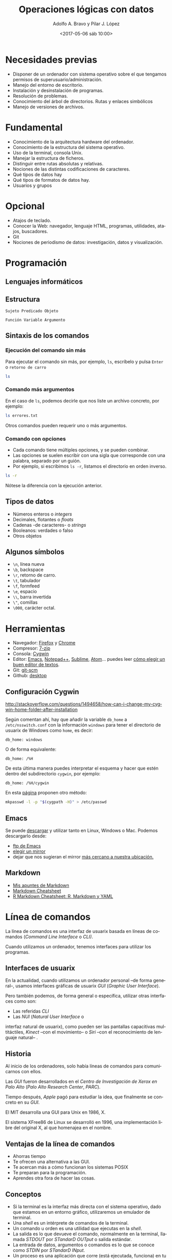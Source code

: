 #+LANGUAGE: es
#+CATEGORY: manual, presentación, congreso, ponencia
#+TAGS: commandline, línea de comandos, ls, pwd, mkdir, cd, touch, cp, mv, stdin, stdout, stderr, posix, diff, grep, egrep, find, awk, sed
#+DESCRIPTION: Acometer un proyecto en Medialab-Prado
#+TITLE: Operaciones lógicas con datos
#+DATE: <2017-05-06 sáb 10:00>
#+AUTHOR: Adolfo A. Bravo y Pilar J. López
#+EMAIL: adolfo@medialab-prado.es y pilarjlopez@hotmail.com
#+OPTIONS: todo:nil pri:nil tags:nil ^:nil 

#+OPTIONS: reveal_center:t reveal_progress:t reveal_history:nil reveal_control:t
#+OPTIONS: reveal_mathjax:t reveal_rolling_links:t reveal_keyboard:t reveal_overview:t num:nil
#+OPTIONS: reveal_width:1200 reveal_height:800
#+OPTIONS: toc:nil
#+REVEAL_MARGIN: 0.1
#+REVEAL_MIN_SCALE: 0.5
#+REVEAL_MAX_SCALE: 2.5
#+REVEAL_TRANS: linear
#+REVEAL_THEME: moon
#+REVEAL_HLEVEL: 2
#+REVEAL_HEAD_PREAMBLE: <meta name="description" content="Org-Reveal Introduction.">
#+REVEAL_POSTAMBLE: <p> Creado por adolflow. </p>
#+REVEAL_PLUGINS: (highlight markdown notes)
#+REVEAL_ROOT: http://cdn.jsdelivr.net/reveal.js/3.0.0/


* Necesidades previas
- Disponer de un ordenador con sistema operativo sobre el que tengamos
  permisos de superusuario/administración.
- Manejo del entorno de escritorio.
- Instalación y desinstalación de programas.
- Resolución de problemas.
- Conocimiento del árbol de directorios. Rutas y enlaces simbólicos
- Manejo de versiones de archivos.

* Fundamental
- Conocimiento de la arquitectura hardware del ordenador.
- Conocimiento de la estructura del sistema operativo.
- Uso de la terminal, consola Unix.
- Manejar la estructura de ficheros.
- Distinguir entre rutas absolutas y relativas.
- Nociones de las distintas codificaciones de caracteres.
- Qué tipos de datos hay
- Qué tipos de formatos de datos hay.
- Usuarios y grupos

* Opcional

- Atajos de teclado.
- Conocer la Web: navegador, lenguaje HTML, programas, utilidades,
  atajos, buscadores.
- Git
- Nociones de periodismo de datos: investigación, datos y
  visualización.

* Programación
** Lenguajes informáticos

** Estructura
#+BEGIN_EXAMPLE
Sujeto Predicado Objeto
#+END_EXAMPLE

#+BEGIN_EXAMPLE
Función Variable Argumento
#+END_EXAMPLE
** Sintaxis de los comandos
*** Ejecución del comando sin más
Para ejecutar el comando sin más, por ejemplo, =ls=, escríbelo y pulsa
=Enter= o =retorno de carro=

#+BEGIN_SRC sh :output org
ls

#+END_SRC

#+RESULTS:
| black_corrupcion.csv      |
| black-is-black_backup.csv |
| black-is-black.csv        |
| errores.txt               |
| Readme.html               |
| README.md                 |
| Readme.org                |
| Readme.org~               |
| suma.txt                  |

*** Comando más argumentos

En el caso de =ls=, podemos decirle que nos liste un archivo concreto,
por ejemplo:

#+BEGIN_SRC sh :output org
ls errores.txt

#+END_SRC

#+RESULTS:
: errores.txt

Otros comandos pueden requerir uno o más argumentos.

*** Comando con opciones

- Cada comando tiene múltiples opciones, y se pueden combinar.
- Las opciones se suelen escribir con una sigla que corresponde con
  una palabra, separado por un guión.
- Por ejemplo, si escribimos =ls -r=, listamos el directorio en orden
  inverso.

#+BEGIN_SRC sh :output org
ls -r

#+END_SRC

#+RESULTS:
| suma.txt                  |
| Readme.org~               |
| Readme.org                |
| README.md                 |
| Readme.html               |
| errores.txt               |
| black-is-black.csv        |
| black-is-black_backup.csv |
| black_corrupcion.csv      |

Nótese la diferencia con la ejecución anterior.

** Tipos de datos
- Números enteros o /integers/
- Decimales, flotantes o /floats/
- Cadenas -de caracteres- o /strings/
- Booleanos: verdades o falso
- Otros objetos
** Algunos símbolos
- =\n=, línea nueva
- =\b=, backspace
- =\r=, retorno de carro.
- =\t=, tabulador
- =\f=, formfeed
- =\e=, espacio
- =\\=, barra invertida
- =\"=, comillas
- =\000=, carácter octal.

* Herramientas
- Navegador: [[https://www.mozilla.org/es-ES/firefox/new/][Firefox]] y [[https://www.google.es/chrome/browser/desktop/index.html][Chrome]]
- Compresor: [[http://7-zip.org][7-zip]]
- Consola: [[https://www.cygwin.com/][Cygwin]]
- Editor: [[https://blog.infotics.es/2015/11/11/editor-de-textos/][Emacs]], [[https://notepad-plus-plus.org/][Notepad++]], [[https://www.sublimetext.com/][Sublime]], [[https://atom.io/][Atom]]... puedes leer [[https://blog.infotics.es/2015/11/11/editor-de-textos/][cómo elegir un buen editor de textos]].
- Git: [[https://git-scm.com/][git-scm]]
- Github: [[https://desktop.github.com/][desktop]]


** Configuración Cygwin
http://stackoverflow.com/questions/1494658/how-can-i-change-my-cygwin-home-folder-after-installation

Según comentan ahí, hay que añadir la variable =db_home= a
 =/etc/nsswitch.conf= con la información =windows= para tener el
 directorio de usuarix de Windows como =home=, es decir:

#+BEGIN_EXAMPLE
db_home: windows
#+END_EXAMPLE

O de forma equivalente:

#+BEGIN_EXAMPLE
db_home: /%H
#+END_EXAMPLE

De esta última manera puedes interpretar el esquema y hacer que estén
dentro del subdirectorio =cygwin=, por ejemplo:

#+BEGIN_EXAMPLE
db_home: /%H/cygwin
#+END_EXAMPLE

En esta [[http://stackoverflow.com/questions/225764/safely-change-home-directory][página]] proponen otro método:

#+BEGIN_SRC sh
mkpasswd -l -p "$(cygpath -H)" > /etc/passwd
#+END_SRC


** Emacs
Se puede [[https://www.gnu.org/software/emacs/download.html][descargar]] y utilizar tanto en Linux, Windows o
Mac. Podemos descargarlo desde:
- [[http://ftp.gnu.org/gnu/emacs][ftp de Emacs]]
- [[https://www.gnu.org/order/ftp.html][elegir un mirror]]
- dejar que nos sugieran el mirror [[http://ftpmirror.gnu.org/emacs/][más cercano a nuestra ubicación.]]

** Markdown

- [[https://github.com/flowsta/markdown][Mis apuntes de Markdown]]
- [[http://docs.podigee.com/guides/markdown-cheatsheet.html][Markdown Cheatsheet]]
- [[https://www.rstudio.com/wp-content/uploads/2015/03/rmarkdown-spanish.pdf][R Markdown Cheatsheet: R, Markdown y YAML]]

* Línea de comandos
La línea de comandos es una interfaz de usuarix basada en líneas de
comandos (/Command Line Interface/ o /CLI)/.

Cuando utilizamos un ordenador, tenemos interfaces para utilizar los
programas.

** Interfaces de usuarix

En la actualidad, cuando utilizamos un ordenador personal --de forma
general--, usamos interfaces gráficas de usuarix /GUI/ (/Graphic User
Interface/).

Pero también podemos, de forma general o específica, utilizar otras
interfaces como son:

- Las referidas /CLI/
- Las /NUI/ (/Natural User Interface/ o
interfaz natural de usuarix), como pueden ser las pantallas
capacitivas multitáctiles, /Kinect/ --con el movimiento-- o /Siri/
--con el reconocimiento de lenguaje natural-- .

** Historia
Al inicio de los ordenadores, solo había líneas de comandos para
comunicarnos con ellos.

Las /GUI/ fueron desarrollados en el /Centro de Investigación de Xerox en
Palo Alto/ (/Palo Alto Research Center/, /PARC/).

Tiempo después, /Apple/ pagó para estudiar la idea, que finalmente se
concreto en su /GUI/.

El MIT desarrolla una GUI para Unix en 1986, X.

El sistema XFree86 de Linux se desarrolló en 1996, una implementación
libre del original X, al que homenajea en el nombre.
** Ventajas de la línea de comandos
- Ahorras tiempo
- Te ofrecen una alternativa a las GUI.
- Te acercan más a cómo funcionan los sistemas POSIX
- Te preparan para la programación.
- Aprendes otra fora de hacer las cosas.
** Conceptos
- Si la terminal es la interfaz más directa con el sistema operativo,
  dado que estamos en un entorno gráfico, utilizaremos un emulador de
  terminal.
- Una /shell/ es un intérprete de comandos de la terminal.
- Un comando u orden es una utilidad que ejecutas en la /shell/.
- La salida es lo que devueve el comando, normalmente en la terminal,
  llamada /STDOUT/ por /STandarD OUTput/ o salida estándar.
- La entrada de datos, argumentos o comandos es lo que se conoce como
  /STDIN/ por /STandarD INput/.
- Un proceso es una aplicación que corre (está ejecutada, funciona) en
  tu ordenador. Puede estar activa o durmiendo.

A process is a running application on your computer. It can be active, sleeping,
* Atajos de consola

- =CTRL + L=, limpia la consola, es lo mismo que darle a =clear=
- =CTRL + A=, ir al inicio de la línea
- =CTRL + E=, ir al final de línea.
- =CTRL + U=, limpia la línea.
- =CTRL + C=, mata el proceso.
- =CTRL + Z=, para el proceso.
- =CTRL + D=, fin del archivo.

* Explorador de archivos
** ls
Lista los archivos del punto en el que nos encontramos. Viene del
inglés /list/. Si lo lanzamos sin argumentos, obtendremos un listado
de los archivos y directorios que contiene ese directorio:

#+BEGIN_SRC sh
ls

#+END_SRC

=ls [opciones]= lista los archivos del punto en el que nos encontramos.
- =-a=, lista todos los archivos.
- =-l=, lista en formato largo
Para emplear argumentos, utilizaremos la estructura:

#+BEGIN_SRC sh
ls -a

#+END_SRC

Si queremos saber la información de cada archivo y directorio, lo
haremos con la opción =-l=:

#+BEGIN_SRC sh
ls -l

#+END_SRC

** pwd

=pwd= es el acrónimo de /print working directory/ o /muestra por
pantalla el directorio de trabajo actual/. Es decir, imprime la ruta
absoluta del sistema donde nos encontramos. 

#+BEGIN_SRC sh
pwd
#+END_SRC

** mkdir
=mkdir [opciones] [nombre-directorio]=, /make directory/, crea un directorio
- =-p=, make parents

** cd
Sirve para cambiar de directorio. Viene de las iniciales del inglés
/change directory/.

Si escribimos solo =cd=, vamos a nuestro espacio /home/ definido en la
variable de entorno =HOME=:

#+BEGIN_SRC sh
env |grep HOME

#+END_SRC

Por tanto, iremos a =/home/flow=

Para cambiar de directorio, podemos elegir la ruta absoluta o la relativa.

#+BEGIN_EXAMPLE
cd [ruta]
#+END_EXAMPLE

- =cd=, vamos a la home del usuario
- =cd .=, vamos al directorio en el que estamos.
- =cd ..=, vamos al directorio superior
- =cd ~=, vamos al directorio home del usuario.
- =cd -=, vamos al directorio donde estábamos antes.

Con esos atajos también podemos construir rutas, por ejemplo, con =cd
~/Documentos= vamos al directorio Documentos del usuario con el que
estamos.

=cd [ruta]=, /change directory/, cambia al directorio elegido. Podemos escribir la ruta absoluta o bien con atajos:
- =cd=, vamos a la home del usuario
- =cd .=, vamos al directorio en el que estamos.
- =cd ..=, vamos al directorio superior
- =cd ~=, vamos al directorio home del usuario.
Con esos atajos también podemos construir rutas, por ejemplo, con =cd ~/Documentos= vamos al directorio Documentos del usuario con el que estamos.
** touch
=touch [archivo]=, crea archivo vacío
** cp
=cp [opciones] [origen] [destino]=
- =cp -r= copia los directorios recursivamente
** mv
=mv [origen] [destino]=
* Entrada Salida I/O, control del flujo
  
#+CAPTION: Diagrama de funcionamiento de STDIN, STDOUT y STERR. Fuente: Wikipedia: Esquema de POSIX y C de entrada estándar. Licencia Dominio Público.
#+ATTR_HTML: alt Diagrama de funcionamiento de STDIN, STDOUT y STERR. Fuente: Wikipedia: Esquema de POSIX y C de entrada estándar. Licencia Dominio Público
https://upload.wikimedia.org/wikipedia/commons/7/70/Stdstreams-notitle.svg

** POSIX

Para saber de los procesos de entrada y salida de datos, conviene
saber de POSIX. ¿Qué es POSIX? Es lo que hace diferente Unix de
Windows, es lo que te complica o te facilita la vida si quieres una
compatibilidad en las operaciones que puedes hacer a nivel de sistema
operativo.

** Qué es POSIX

[[https://es.wikipedia.org/wiki/POSIX][POSIX]] es el acrónimo de /Portable Operating System Interface/
(Interfaz de Sistema Operativo Portable), y la /X/ viene de UNIX como
seña de identidad de la API.

Como anécdota, decir que [[https://stallman.org/articles/posix.html][el nombre fue sugerido por Richard Stallman]],
fundador del proyecto [[https://www.gnu.org/][GNU]], cuando en 1980 pertenecía al comité del
[[https://www.ieee.org/index.html][IEEE]] (/Institute of Electrical and Electronics Engineers/, Instituto
de Ingenierxs Electrónicxs y Eléctricxs) que desarrolló el protocolo
finalmente conocido como /POSIX/.

** Estándares

Se trata de una [[https://en.wikipedia.org/wiki/POSIX][familia de estándares]] que pretenden mantener la
compatibilidad entre sistemas operativos. /POSIX/ define la /API/, así
como la línea de comandos y otras interfaces necesarias.

** 3 archivos

Cada proceso en estos entornos suele disponer de tres archivos
abiertos al comienzo de su ejecución:
1. La entrada
2. La salida
3. La salida de errores.

** Descriptores de archivos
El hecho de ser estándares es porque suelen estar asignados a
descriptores de archivos conocidos, de manera que un programa:

- Siempre tomará los datos de entrada por el descriptor cero 0.
- Enviará los resultados por el descriptor uno 1.
- Mostrará los errores por el descriptor dos 2.

** STDIN, STDOUT, STDERR

Para referirnos a ellos, se les denomina:
1. La entrada, /STDIN/ (/STanDard INput/, entrada estándar).
2. La salida, /STDOUT/ (/STanDard OUTput/, salida estándar).
3. La salida de errores, /STDERR/ (/STanDard ERRor/, salida estándar
   de errores).

** La terminal
Esta convención no tiene mucho sentido en sistemas gráficos o en
programas que funcionan con demonios, pero alcanzan todo su potencial
con la terminal.

La terminal o emulador de terminal es el programa que nos conecta con
la /shell/ del sistema, el intérprete de comandos del sistema operativo.

** Entrada y salida de datos

- La entrada de datos suele ser el teclado
- La salida típica suele ser la pantalla
- La salida de errores suele suplir a la salida típica, en caso de que
  se produzcan errores en la ejecución del comando.

** Modificación de los procesos

Estos procesos se pueden modificar:
- Podemos redirigir la salida a un archivo.
- O bien dirigir la entrada a un comando.
- O redirigir una salida a una entrada.

** Redirección de =STDOUT= y =STDERR=
Quienes trabajáis habitualmente con Github, quizás os suene cuando
creáis un repositorio nuevo que entre las opciones para hacerlo, dice:

#+BEGIN_EXAMPLE
...or create a new repository on the command line

echo "# prueba-borrar" >> README.md
#+END_EXAMPLE

Lo que aquí proponen es utilizar el comando =echo=, que como su nombre
indica nos devuelve lo que le digamos, y dirigir la salida a un
archivo.

*** echo

Si escribimos =echo hola=, la salida del comando por la salida típica,
que es la pantalla, será =hola=:

#+BEGIN_SRC sh
echo hola

#+END_SRC

*** echo y STDOUT a un archivo

Com proponían en Github, si le decimos a =echo= que devuelva =hola=
pero queremos incluirlo en un archivo de nombre =README.md=, haremos:

#+BEGIN_SRC sh
echo hola > README.md

#+END_SRC

*** STDOUT a un archivo

Como escribíamos en el ejemplo anterior, el carácter =>= redirecciona
la salida típica o =STDOUT= al archivo =README.md=.

¿Lo crea? ¿Lo destruye?

- Si no existía ese archivo, efectivamente, lo crea con =hola= como
  contenido.
- Si existía, lo sobreescribe con =hola= como contenido.

*** STDOUT a un archivo sin sobreescritura

Si no queremos sobreescribirlo, porque ya existía, sino añadir
contenido a ese archivo, en vez de =>= utilizaremos =>>=:

Como ya he creado con el ejemplo anterior el archivo =README.md= con
el contenido =hola=, ahora voy a añadir =¿qué tal=:

#+BEGIN_SRC sh
echo qué tal >> README.md
#+END_SRC

Para comprobarlo, hacemos un =more=:

#+BEGIN_SRC sh
more README.md

#+END_SRC

#+RESULTS:

*** Atención

Aunque aquí no hemos usado comillas, es recomendable introducir el
texto entre comillas, así nos evitamos que haya palabras reservadas
que empleemos en la frase:

#+BEGIN_SRC sh
echo "pues muy bien, gracias" >> README.md

#+END_SRC

Así añadiremos una tercera línea a =README.md= con ese texto.

*** Repaso de STDOUT
En [[http://www.tldp.org/LDP/abs/html/io-redirection.html][io-redirection]], hacen un buen repaso:

Redirección de =STDOUT= a =archivo=, donde lo crea o lo sobreescribe:

#+BEGIN_EXAMPLE
comando 1> archivo
#+END_EXAMPLE

Redirección y añadido de =STDOUT= a =archivo=:
#+BEGIN_EXAMPLE
comando 1>> archivo
#+END_EXAMPLE

*** Repaso de STDERR

Redirección de =STDERR= a =archivo=:
#+BEGIN_EXAMPLE
comando 2> archivo
#+END_EXAMPLE

Redirección de =STDERR= y se añade al final del =archivo=:
#+BEGIN_EXAMPLE
comando 2>> archivo
#+END_EXAMPLE

Redirección de =STDOUT= y =STDERR= a =archivo=:

#+BEGIN_EXAMPLE
comando &> archivo
#+END_EXAMPLE

** Redirección de =STDIN=

En sentido contrario a =STDOUT=, podemos hacer que un comando ejecute
un archivo ya creado:

#+BEGIN_EXAMPLE
comando < archivo
#+END_EXAMPLE

** Redirección =STDOUT= a un comando
Para redirigir un comando con otro.: , entubar un comando con otro
=comando1 | comando2 | comando3=

* Comodines
Los comodines permiten usar valores conocidos con valores
comodín.

Hay tres operadores:
- =*=, para cualquier número de caracteres
- =?=, para un carácter
- =[x-y]=, para un rango

** =*=

Podemos listar todos los =csv= con el comodín =*=, ya que puede haber
archivos con un carácter o varios.

#+BEGIN_SRC sh :output org
ls *.csv

#+END_SRC

#+RESULTS:
| black_corrupcion.csv      |
| black-is-black_backup.csv |
| black-is-black.csv        |

** =?=

El comodín =?= sirve para solo un carácter, cualesquiera. Por ejemplo,
si tuviéramos archivos que solo difieren en un carácter, podemos
listar ambos.

Imaginemos que tenemos archivos =1.pdf=, =2.pdf=, =3.pdf=,
etc. Podríamos listarlos con el comodín =?=:

#+BEGIN_EXAMPLE
ls ?.pdf
#+END_EXAMPLE

** =[]=

El comodín corchetes cuadrados o =[]= permite buscar rangos de números
o letras.

si queremos buscar en el =csv= tanto =CLESA= como =BLESA=, podemos
escribir:

#+BEGIN_SRC sh :output org
grep [B-C]LESA black-is-black.csv | wc -l

#+END_SRC

#+RESULTS:
: 1650

* Procesos
- =top=, sirve para ver qué procesos consumen más.
- =ps [comando]= informa de los procesos de ese comando.
 - =ps -f=, lista completa
 - =ps -e=, muestra todos los procesos
 - =ps aux | grep [comando]=, muestra los procesos de ese comando
- =comando &=, corre proceso por detrás.
- =jobs=, muestra procesos que corren por detrás
- =kill señal numero-proceso=, manda la señal determinada a ese proceso
- =killall comando=, mata todos los procesos de ese comando

* Permisos
- Los archivos/directorios pertenecen al usuario, del grupo y de otros
- Las opciones de cada cual son lectura =r= /read/, escritura =w= /write/ y ejecución =x= /execute/
- =u=, por /user/, usuario
- =g=, por /group/, grupo
- =o=, por /others/, otros
- =a=, por /all/, todos
- =chmod [opciones] [modo] [destino]=, /change mode/, cambia permisos.
- =R=, afecta recursivamente.
- Por ejemplo:
#+BEGIN_SRC 
chmod +rx

#+END_SRC
Cambia los permisos a lectura y escritura para todos.
#+BEGIN_SRC 
chmod g-w

#+END_SRC
Quita los permisos de escritura al grupo
#+BEGIN_SRC 
chmod 777

#+END_SRC
Cambia los permisos a lectura, escritura y ejecución para todxs.

* Configuración de la terminal
En la propia terminal tienes opciones de perfiles de color que puedes usar o puedes configurar algunos propios.
** Variables de entorno
Especifica las variables que se exportan a todos los procesos que son reproducidos por el shell.

Se utiliza el comando =export= para exportar una variable:

#+BEGIN_SRC sh
export VARIABLE=value

#+END_SRC

Los valores de las variables de entorno se pueden visualizar con el comando =env=:

#+BEGIN_SRC 
env

#+END_SRC

** Aspecto de bash
Si quieres cambiar el aspecto del bash y que no aparezca todo el chorro de carpetas en las que te encuentras y que convierte tu línea en algo difícil de utilizar, cámbialo:

#+BEGIN_SRC sh
#PS1='[\u@\h \W]\$ '  # Default
PS1='\[\e[1;31m\][\u@\h \W]\$\[\e[0m\] '

#+END_SRC

Ahí elegimos, en el primer subcorchete, el color (ver la [[https://wiki.archlinux.org/index.php/Color_Bash_Prompt#List_of_colors_for_prompt_and_Bash][lista de colores completa]]), como por ejemplo =\e[1;31m=, color rojo y en negrita o =bldred=.

El primer número se refiere a que sea texto normal, en cursiva, en negrita o subrayado.

- 1, para que aparezca en negrita
- 2, aparece normal
- 3, aparece en cursiva
- 4, para que aparezca subrayado

Si queremos probarlo en la terminal, podemos utilizar el comando =echo=:

#+BEGIN_SRC sh
echo -e "${txtblu}test"

#+END_SRC
*** Cómo escapar caracteres en /prompt/

Se puede ver el [[https://wiki.archlinux.org/index.php/Color_Bash_Prompt#Prompt_escapes][listado de caracteres que escapan]].

En este caso, en el segundo subcorchete definimos:

- Con =\u=, que aparecerá el nombre del usuarix.
- Con =@= que aparecerá una arroba
- Con =\h= que aparecerá el nombre del host.
- =\W= indica que se pondrá el directorio de trabajo relativo o /current relative path/, si no estás en =~/=. Si quisiéramos la ruta absoluta emplearíamos =\w=

** Comandos y ayuda
Los comandos tienen un nombre y opciones.

Probablemente tengamos activada en la terminal la opción autocompletado, que podemos ver con estas líneas o parecidas en el archivo =.bashrc=:

#+BEGIN_EXAMPLE
# enable programmable completion features (you don't need to enable
# this, if it's already enabled in /etc/bash.bashrc and /etc/profile
# sources /etc/bash.bashrc).
if ! shopt -oq posix; then
  if [ -f /usr/share/bash-completion/bash_completion ]; then
    . /usr/share/bash-completion/bash_completion
  elif [ -f /etc/bash_completion ]; then
    . /etc/bash_completion
  fi
fi

#+END_EXAMPLE

Por tanto, podríamos pulsar dos veces el tabulador cuando empecemos a escribir un comando y la terminal autocompletará.

Si queremos saber qué hace un comando, hay tres opciones, dos comandos
que aportan información sobre los otros comandos y una opción de cada
comando: =whatis=, =--help= y =man=.

*** Whatis

=whatis= muestra un par de líneas sobre el comando, de la información
que aparece en el manual. Por ejemplo, si queremos saber qué hace el
comando =wc=, haremos =whatis wc=:

#+BEGIN_SRC sh
whatis wc

#+END_SRC

La ayuda suele estar en inglés.

*** Help

Cualquier comando con la opción =--help= muestra una versión reducida del manual:

#+BEGIN_SRC sh
wc --help

#+END_SRC

*** Man

El comando =man= con el nombre del comando del que se quiere saber
como argumento nos abre el paginador del manual del comando,
normalmente el comando =more=.

Para avanzar en el paginador, hay que darle a la barra espaciadora y
para salir del paginador sin llegar al final, hay que pulsar la tecla
=q=.

#+BEGIN_SRC sh
man wc

#+END_SRC

** Algunas utilidades
*** Interrumpir un comando
Para interrrumpir el curso de un comando, se puede pulsar a la vez las
teclas de =Ctrl= y =c=.
#+BEGIN_EXAMPLE
Ctrl + c
#+END_EXAMPLE

#+BEGIN_QUOTE
Para que esto no suponga un lío, lo habitual es presionar primero la
letra =Ctrl= y, sin soltarla, pulsar =C= una vez, luego soltar =Ctrl=.

#+END_QUOTE
*** Limpiar la línea
Para limpiar la línea con algo que hemos escrito y podríamos borrar
con la tecla de =Backspace=, podríamos pulsar la combinación de teclas
=Ctrl= + =u=.

#+BEGIN_EXAMPLE
Ctrl + u
#+END_EXAMPLE
*** Salir de la terminal
Se puede salir de la sesión con el comando =exit= o con la combinación
de teclas =Ctrl= más =d=.

*** Screen
Con el comando =screen= podemos abrir una terminal virtual dentro de
la sesión, de tal forma que podemos ejecutar comandos en segundo plan
o, como por ejemplo un =ping=, una descarga de un fichero con =curl= o
cualquier otra orden o conjunto de órdenes. 

Para lanzarlo, escribimos =screen= y entonces pide que continuemos con
=space= o salgamos con =return=. 

Una vez que hemos continuado con =space=, podemos lanzar el comando
que queramos tener en segundo plano, como por ejemplo, =ping=. Para
dejarlo en segundo plano, se teclea =Ctrl= + =a= + =d=.

#+BEGIN_EXAMPLE
Ctrl + a + d
#+END_EXAMPLE

Si queremos saber los comandos que tenemos en segundo plano, se pueden ver con =screen -ls=.

Si solo tenemos un screen lanzado, podremos volver con =screen -r=, pero si tenemos varios, que se mostrarán con =screen -ls=, podremos volver al que nos interese con =screen -r= más el número que nos aparece en el listado.

Para cerrar la terminal virtual se utiliza también el comando =exit=.

** Aliases
Se pueden hacer alias de los comandos e incluirlos en =.bashrc=. Por ejemplo:

Un alias de =ls= para que siempre que lo invoquemos haga =ls -aF --color=:

#+BEGIN_SRC sh
alias ls='ls -aF --color=always'

#+END_SRC

O un comando nuevo, por ejemplo =ll=, que lanza =ls -l=:

#+BEGIN_SRC sh
alias ll='ls -l'

#+END_SRC

Podemos renombrar un comando, como por ejemplo que =grep= sea =search=:

#+BEGIN_SRC sh
alias search=grep

#+END_SRC

O que al escribir =..= subamos un directorio con =cd ../=:

#+BEGIN_SRC sh
alias ..='cd ../'

#+END_SRC
* Utilidades
** man
Para saber sobre cualquier comando, por ejemplo sobre =mkdir=,
utilizamos el comando =man=.
#+BEGIN_SRC sh
man mkdir
#+END_SRC
** history
=history= muestra los comandos usados.
 - =history -c= limpia la historia
 - =history |grep [comando]=, muestra la historia de ese comando

** time
=time [comando]=, muestra el tiempo de ejecución del comando
** diff
=diff= compara archivos línea por línea.
* Explorador de archivos
** ls
Lista los archivos del punto en el que nos encontramos. Viene del
inglés /list/. Si lo lanzamos sin argumentos, obtendremos un listado
de los archivos y directorios que contiene ese directorio:

#+BEGIN_SRC sh
ls

#+END_SRC

=ls [opciones]= lista los archivos del punto en el que nos encontramos.
- =-a=, lista todos los archivos.
- =-l=, lista en formato largo
Para emplear argumentos, utilizaremos la estructura:

#+BEGIN_SRC sh
ls -a

#+END_SRC

Si queremos saber la información de cada archivo y directorio, lo
haremos con la opción =-l=:

#+BEGIN_SRC sh
ls -l

#+END_SRC

** pwd

=pwd= es el acrónimo de /print working directory/ o /muestra por
pantalla el directorio de trabajo actual/. Es decir, imprime la ruta
absoluta del sistema donde nos encontramos. 

#+BEGIN_SRC sh
pwd
#+END_SRC

** mkdir
=mkdir [opciones] [nombre-directorio]=, /make directory/, crea un directorio
- =-p=, make parents

** cd
Sirve para cambiar de directorio. Viene de las iniciales del inglés
/change directory/.

Si escribimos solo =cd=, vamos a nuestro espacio /home/ definido en la
variable de entorno =HOME=:

#+BEGIN_SRC sh
env |grep HOME

#+END_SRC

Por tanto, iremos a =/home/flow=

Para cambiar de directorio, podemos elegir la ruta absoluta o la relativa.

#+BEGIN_EXAMPLE
cd [ruta]
#+END_EXAMPLE

- =cd=, vamos a la home del usuario
- =cd .=, vamos al directorio en el que estamos.
- =cd ..=, vamos al directorio superior
- =cd ~=, vamos al directorio home del usuario.
- =cd -=, vamos al directorio donde estábamos antes.

Con esos atajos también podemos construir rutas, por ejemplo, con =cd
~/Documentos= vamos al directorio Documentos del usuario con el que
estamos.

=cd [ruta]=, /change directory/, cambia al directorio elegido. Podemos escribir la ruta absoluta o bien con atajos:
- =cd=, vamos a la home del usuario
- =cd .=, vamos al directorio en el que estamos.
- =cd ..=, vamos al directorio superior
- =cd ~=, vamos al directorio home del usuario.
Con esos atajos también podemos construir rutas, por ejemplo, con =cd ~/Documentos= vamos al directorio Documentos del usuario con el que estamos.
** touch
=touch [archivo]=, crea archivo vacío
** cp
=cp [opciones] [origen] [destino]=
- =cp -r= copia los directorios recursivamente
** mv
=mv [origen] [destino]=

* wc

Responde a /word count/, contar palabras.

El esquema de uso sería:
#+BEGIN_SRC 
wc [opciones] archivo

#+END_SRC

Algunas opciones son:
- =-l=, cuenta líneas
- =-c=, cuenta bytes
- =-m=, cuenta carácteres
- =-w=, cuenta palabras

** Ejemplo

#+BEGIN_SRC sh
wc rera_aragon.csv

#+END_SRC

Lo cual nos da las líneas, palabras y bytes que tiene.

** Contar líneas
Si queremos contar solo las líneas, lo haremos con la opción =-l=:

#+BEGIN_SRC sh
wc -l rera_aragon.csv

#+END_SRC

** Saber el tamaño (contar los bytes)

#+BEGIN_SRC sh
wc -c rera_aragon.csv

#+END_SRC

** Contar las palabras

#+BEGIN_SRC sh
wc -w rera_aragon.csv

#+END_SRC

** Contar número de caracteres


#+BEGIN_SRC sh
wc -m rera_aragon.csv

#+END_SRC

* grep
Busca cadenas de texto en archivos.

Por ejemplo, si queremos buscar =BLESA=, lo haremos con
#+BEGIN_SRC sh
grep "BLESA" black-is-black.csv
#+END_SRC

** Contar los resultados de la búsqueda con grep
Para contar esos resultados, le añadimos la opción =-c=

#+BEGIN_SRC sh
grep -c "BLESA" black-is-black.csv
#+END_SRC

** Número de línea
Si queremos que salga el número de línea donde aparece la expresión
buscada, podemos hacerlo con la opción =-n=:

#+BEGIN_SRC sh
grep -n "BLESA" black-is-black.csv
#+END_SRC

** Opciones de búsqueda con OR

Para dar opciones de búsqueda, operador lógico =OR=, caben varias
opciones a utilizar:

- El operador lógico =\|=
- Utilizar la combinación =|= pero con la opción =-E=
- =egrep=
- =grep= con =-e= y =-e=

*** OR con \|

#+BEGIN_SRC sh
grep "BLESA\|MORAL" black-is-black.csv
#+END_SRC

Y para contarlo, lo mismo que antes:

#+BEGIN_SRC sh
grep -c "BLESA\|MORAL" black-is-black.csv
#+END_SRC

*** OR con | y -E
#+BEGIN_SRC sh
grep -E "BLESA|MORAL" black-is-black.csv
#+END_SRC
Y para contarlo, lo mismo con la opción =-c=:
#+BEGIN_SRC sh
grep -Ec "BLESA|MORAL" black-is-black.csv
#+END_SRC

*** egrep

=egrep= es lo mismo que =grep -E=:

#+BEGIN_SRC sh
egrep "BLESA|MORAL" black-is-black.csv

#+END_SRC

Y para contarlo, lo mismo con la opción =-c=:
#+BEGIN_SRC sh
egrep -c "BLESA|MORAL" black-is-black.csv

#+END_SRC

*** grep -e -e
#+BEGIN_SRC sh
grep -e "BLESA" -e "MORAL" black-is-black.csv

#+END_SRC

Igualmente, si quisiéramos contarlo, añadimos la opción =-c=:

#+BEGIN_SRC sh
grep -ce "BLESA" -e "MORAL" black-is-black.csv

#+END_SRC

** grep AND

Aunque no hay operador =AND= en =grep=, podemos hacerlo de varias
maneras:

- Con la opción =-E= y separando las cadenas con =.*=:
- Encadenando =grep=

*** grep AND -E .*

#+BEGIN_SRC sh
grep -E "BLESA.*TABACO" black-is-black.csv

#+END_SRC
Y nos dirá si Miguel Blesa ha comprado TABACO con la tarjeta black.

*** grep AND -E |
#+BEGIN_SRC sh
grep -E "BLESA" black-is-black.csv | grep -E "TABACO"

#+END_SRC

** grep NOT
Con el uso de la opción =-v= se pueden simular condiciones =NOT=. La
opción =-v= es para búsquedas inversas, es decir, busca todas las
líneas excepto las que cumplan este patrón. Por ejemplo:

#+BEGIN_SRC sh
grep -vE "CARGO|COMPRA|REINTEGRO|DISPOSICION|BONIFICACION|CUOTA|FACTURACIÓN|ANTICIPO|IMPOSICION|CAJEROS|Facturación|Importes|CARGA|ANULACION" black-is-black.csv

#+END_SRC


* find
=find [ruta] [opciones] [expresión]=
- =-name=, busca por nombre
- =-size=, busca por tamaño.
- =iname=, busca en modo sensitivo.

Buscas archivos o directorios desde la línea de comandos. Puedes
buscar filtrando por:
- Permisos
- Propiedad
- Fecha/hora de modificación
- Tamaño
** Solo find
Si solo lanzamos =find=, nos devolverá los archivos, directorios y
subdirectorios por debajo del lugar donde nos encontramos.

Miremos primero dónde nos encontramos, volvamos a =pwd=:

#+BEGIN_SRC sh
pwd

#+END_SRC

*** Dónde nos encontramos

Según el sistema operativo que utilicemos, esta orden nos devolverá
rutas distintas:

- GNU/Linux: /home/usuarix/proyectos/operaciones-logicas-datos
- MacOSX: 
- [[http://adrianvergarainformatica.esy.es/estructura-de-directorios-en-windows/][Windows]]: c:\Users\Mengana\Documents\operaciones-logicas-datos 

*** find sobre directorio

En ese caso estamos en
=/home/flow/proyectos/operaciones-logicas-datos=, vamos a ver qué
contiene este directorio:

#+BEGIN_SRC sh
find

#+END_SRC

#+RESULTS:
| 0                           |
| ./.Readme.org.~242df0ee     |
| ./README.md                 |
| ./Readme.org                |
| ./.#Readme.org              |
| ./suma.txt                  |
| ./black_corrupcion.csv      |
| ./black-is-black.csv        |
| ./black-is-black_backup.csv |
| ./#Readme.org#              |
| ./Readme.org~               |
| ./errores.txt               |

*** Otras formas de find sobre directorio

Se puede hacer =find= también de dos formas:

- =find .=
- =find . -print=.

** find con ruta, filtro y término

Pero normalmente lo utilizaremos siguiendo esta estructura:

#+BEGIN_EXAMPLE
find ruta filtro-de-búsqueda término-de-búsqueda
#+END_EXAMPLE

** otra ruta
Podemos poner otra ruta:

#+BEGIN_SRC shell :results output
find ~/docs/softwarelibre/

#+END_SRC

#+BEGIN_QUOTE
Atención: si no ponemos la opción =:results algo= y superamos las 999
líneas, no obtendremos la salida de lo ejecutado.
#+END_QUOTE

** ejemplo find Readme.org
Vamos a buscar ahora todos los archivos =Readme.org= por debajo de un
directorio con la opción =-name= y voy a entubar la salida con a =wc -l= 

#+BEGIN_SRC sh :results output raw
find ~/ownCloud/proyectos/ -name Readme.org | wc -l
#+END_SRC

#+RESULTS:
74

** ejemplo find comodines
Y también podemos incluir /comodines/. Por ejemplo, si quisiéramos todos los
archivos =*.org=, no solo los que se llaman =Readme.org=:

#+BEGIN_SRC sh :results output raw replace
find ~/ownCloud/proyectos -name *.org | wc -l

#+END_SRC

#+RESULTS:
74
74
13

** find regexp en archivo
Y si no queremos todos los archivos sino alguno en concreto, por
ejemplo, que contuviera /bash/:

#+BEGIN_SRC sh :results html
find ~/ownCloud/docs/softwarelibre -name *bash*.org

#+END_SRC

** find tamaño de archivos
O tamaños de archivos:

#+BEGIN_SRC shell :results html
find . -size +1M

#+END_SRC

** find tamaño de directorios
O de directorios

#+BEGIN_SRC shell :results html
find ~/ -folder +300M
#+END_SRC

** find tipo de archivo
O tipo de archivo:

#+BEGIN_SRC shell :results html
find . -type f *.org
#+END_SRC

** find encontrar archivos y borrarlos
O encontrar archivos más antiguos que un año y borrarlos:
#+BEGIN_EXAMPLE
find .cache/ -type f -atime +365 -exec rm \;
#+END_EXAMPLE

** find encontrar y ordenar
Encontrar y ordenar

#+BEGIN_SRC shell :results html
find ~/Descargas/ -size +30M | sort -hr
#+END_SRC

** find script bash
Y programar:

#+BEGIN_EXAMPLE
find ./ -name "*.png" | sort | while read file; do tesseract $file "`basename $file" | sed 's/\.[[:alnum:]]*$//'`.txt -l spa -psm 3; done
#+END_EXAMPLE

Donde:
- Encontramos los archivos del tipo =png= sobre la carpeta elegida
- Los ordenamos con =sort=
- Empezamos bucle con =while=
- Ejecutamos =tesseract= (herramienta OCR) sobre cada archivo =$file=
- Cambiamos el nombre y el tipo a =txt=.

* head

El comando =head= muestra, por defecto, las diez primeras líneas de un archivo.

#+BEGIN_SRC shell :results html
head rera_aragon.csv

#+END_SRC

** head con otro número de líneas
Si queremos un número de líneas distintas, tan solo tenemos que
ponerlo como argumento del comando. Por ejemplo, si solo queremos 4 líneas:

#+BEGIN_SRC sh
head -4 rera_aragon.csv
#+END_SRC

* tail

Si =head= nos mostraba las diez primeras líneas de un archivo, el
comando =tail= muestra las 10 últimas líneas de un archivo.

 #+BEGIN_SRC shell :results html
tail rera_aragon.csv
#+END_SRC

** tail modificar nº%% líneas
Y también podemos modificar el número de líneas que salen
especificándolo como argumento. Por ejemplo, si queremos las últimas
cinco líneas:

#+BEGIN_SRC shell :results html
tail -5 rera_aragon.csv

#+END_SRC

#+BEGIN_SRC shell :results html
tail -n2 rera_aragon.csv

#+END_SRC

* head y tail

Vistos estos dos comandos, =head= y =tail=, se pueden combinar para
que la salida de uno sirva como entrada de otro, y de esta manera,
saber qué contiene una línea en concreto.

La concatenación de comandos lo hacemos con la tubería =|=. La tubería
o /pipe/ sirve para pasar la ejecución de un comando a otro.

** Línea nº 30
Si quisiéramos saber el contenido de la línea número treinta del
fichero, mostraríamos las 30 primeras líneas con =head -30= y lo
concatenaríamos con =tail -1= para saber la última de esas 30 primeras
líneas:

#+BEGIN_SRC sh :results html
head -30 rera_aragon.csv | tail -1

#+END_SRC

** concatenación de tres comandos
Otro ejemplo, concatenando tres comandos: =head=, =tail= y =cut=:

#+BEGIN_SRC sh :results html
head -n20 rera_aragon.csv | tail -n5 | cut -c1-8

#+END_SRC

* Comandos múltiples
- Podemos ejecutar un comando
- Pero también un comando y después otro
- O un comando y si tiene éxito entonces el segundo.
- Al reves, un comando si el primero no tuvo éxito.

Ejemplos
** =;=
Si queremos ejecutar un comando y luego otro, independientemente de si
el primero da error, utilizamos el operador =;=

*** Ejemplo de éxito

En este ejemplo, la primera orden ofrece resultados, y por eso el
=echo= tiene sentido:
#+BEGIN_SRC sh :results html
grep BLESA black-is-black.csv | wc -l ; echo "líneas con la palabra BLESA...\n¡Qué pasada!"

#+END_SRC

#+RESULTS:
#+BEGIN_EXPORT html
1650
líneas con la palabra BLESA...
¡Qué pasada!
#+END_EXPORT

*** Ejemplo fallido
En este ejemplo, no devuelve resultados porque no hay un archivo
llamado black. Sin embargo, aparece el mensaje a continuación como en
el primer caso, que resulta un poco incongruente.
#+BEGIN_SRC sh :results html
grep CLESA black; echo "líneas con la palabra CLESA...\n¡Qué pasada!"

#+END_SRC

#+RESULTS:
#+BEGIN_EXPORT html
líneas con la palabra CLESA...
¡Qué pasada!
#+END_EXPORT


** =&&=

Si queremos ejecutar el comando, y que siga con el segundo sólo si el
primero devuelve algo, utilizamos el operador /&&/:

#+BEGIN_SRC sh :results org
grep CLESA black && echo "líneas con la palabra CLESA...\n¡Qué pasada!"
#+END_SRC

#+RESULTS:
#+BEGIN_SRC org
#+END_SRC

** =||=

Al contrario, si queremos ejecutar un comando después de otro pero
queremos que se ejecute el segundo solo si el primero dio error,
usaremos el operador =||=:

#+BEGIN_SRC sh :results org
grep CLESA black-is-black || echo "No hay ningún chorizo CLESA"

#+END_SRC

#+RESULTS:
#+BEGIN_SRC org
No hay ningún chorizo CLESA
#+END_SRC

* Sobre los datos
** cut
Para filtrar columnas
** sed
Sustituir una palabra por otra, por ejemplo:

#+BEGIN_SRC sh
sed 's/BLESA/CORRUPCION/' black-is-black.csv > black_corrupcion.csv
#+END_SRC

Y comprobamos si hay alguna línea con =BLESA= en el archivo =black_corrupcion.csv=:

#+BEGIN_SRC sh
grep -c "BLESA" black-corrupcion.csv

#+END_SRC

** diff
=diff= Mostrar diferencias entre ficheros:
diff Black.csv Black_corrupcion.csv
Comparar dos archivos. Si son iguales, no devuelve nada, si difieren muestra el byte y el número de línea de la primera diferencia.
cmp Black.csv Black_corrupcion.csv
Para reemplazar
** split
Para dividir en varios archivos
** sort
para ordenar

* Referencias bibliográficas                                             :OK:
- Find: http://www.binarytides.com/linux-find-command-examples/
- Aristarain, Manuel & Tigas, Mike & Merril, Jeremy B. (2014) /Scraping PDFs with Tabula/. URL: https://s3.amazonaws.com/media.miketigas.com/files/20140627/20140627-tabula-IRE2014-withnotes.pdf
- Crucianelli, Sandra. (2013) /Herramientas digitales para periodistas/. Centro Knight para el Periodismo en las Américas de la Universidad de la Universidad de Texas. URL: https://knightcenter.utexas.edu/books/HDPP.pdf
- García Santiago, Lola. (2003) /Extraer y visualizar información en Internet: el Web Mining/. Gijón: Ediciones Trea
- Gray, Jonathan & Bounegru, Liliana & Chambers, Lucy. (2012) /Data Journalism Handbook/. European Journalism Centre y Open Knowledge Foundation. URL: http://datajournalismhandbook.org/
- Kayser-Brill, Nicolas. (2014) /Data wants to be free! (and clean)/. Medialab-Prado. URL: http://bit.ly/free-clean
- Méndez Rodriguez, Eva Mª. (2002) /Metadatos y Recuperación de información: estándares, problemas y aplicabilidad en bibliotecas digitales/. Gijón: Trea
- Nguyen, Dan. (2010) /Chapter 3: Turning PDFs to Text/. Propublica, Journalism in the Public Interest. URL: https://www.propublica.org/nerds/item/turning-pdfs-to-text-doc-dollars-guide
- Nguyen, Dan. (2010) /Chapter 5: Getting Text Out of an Image-Only PDF/. ProPublica, Journalism in the Public Interest. URL: https://www.propublica.org/nerds/item/image-to-text-ocr-and-imagemagick
- Schoolofdata, (2014) /Obteniendo datos de los PDF/. Web: School of Data. URL: http://es.schoolofdata.org/obteniendo-datos-de-los-pdfs/
- Cómo utilizar /Google OCR/,  https://www.youtube.com/watch?v=DPJJON26Do4
- Introducción al scraping de /PDF/, http://www.irekia.euskadi.eus/es/news/11703-introduccion-google-refine-curso-periodismo-datos
